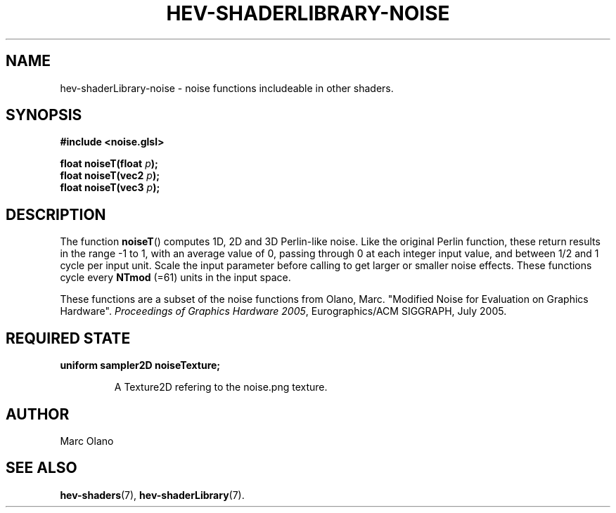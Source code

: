 .TH HEV-SHADERLIBRARY-NOISE 7 "May 2013" "NIST/ACMD" "HCPVG HEV"

.SH NAME
hev-shaderLibrary-noise
- noise functions includeable in other shaders.

.SH SYNOPSIS
\fB#include <noise.glsl>\fR
.PP
\fBfloat noiseT(float\fR \fIp\fR\fB);\fR
.br
\fBfloat noiseT(vec2\fR \fIp\fR\fB);\fR
.br
\fBfloat noiseT(vec3\fR \fIp\fR\fB);\fR

.SH DESCRIPTION
The function
.BR noiseT ()
computes 1D, 2D and 3D Perlin-like noise. Like the original Perlin function,
these return results in the range -1 to 1, with an average value of 0, passing
through 0 at each integer input value, and between 1/2 and 1 cycle per input
unit. Scale the input parameter before calling to get larger or smaller noise
effects. These functions cycle every \fBNTmod\fR (=61) units in the input space.
.PP
These functions are a subset of the noise functions from Olano, Marc.
"Modified Noise for Evaluation on Graphics Hardware". \fIProceedings of
Graphics Hardware 2005\fR, Eurographics/ACM SIGGRAPH, July 2005.

.SH REQUIRED STATE
\fBuniform sampler2D noiseTexture;\fR
.IP
A Texture2D refering to the noise.png texture.

.SH AUTHOR
Marc Olano

.SH SEE ALSO
.BR hev-shaders (7),
.BR hev-shaderLibrary (7).

